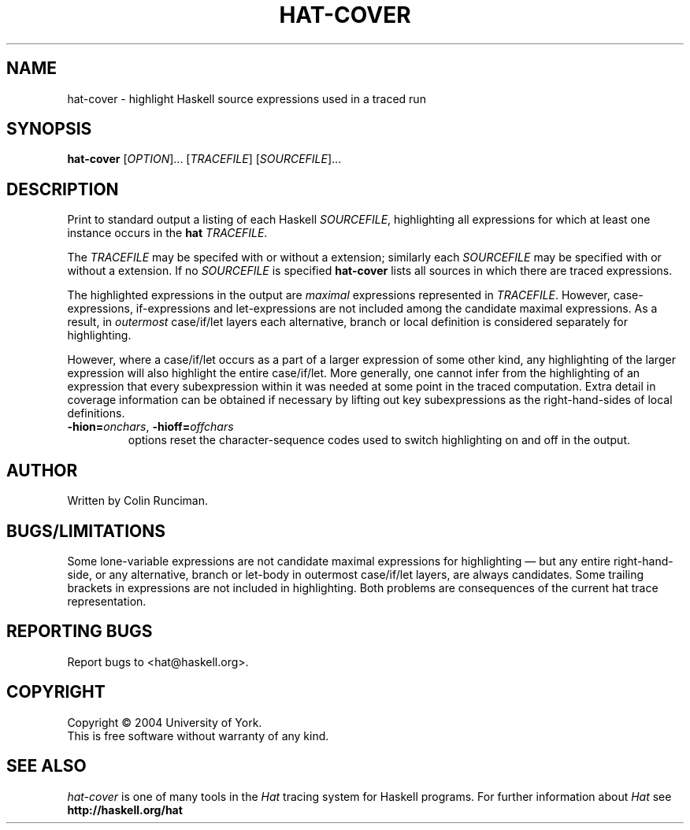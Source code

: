 .TH HAT-COVER "1" "October 2004"
.SH NAME
hat-cover \- highlight Haskell source expressions used in a traced run 
.SH SYNOPSIS
.B hat-cover
[\fIOPTION\fR]... [\fITRACEFILE\fR] [\fISOURCEFILE\fR]...
.SH DESCRIPTION
.PP
Print to standard output a listing of each Haskell \fISOURCEFILE\fR,
highlighting all expressions for which at least one instance occurs
in the \fBhat\fR \fITRACEFILE\fR.
.PP
The \fITRACEFILE\fR may be specifed with or without a
.C .hat
extension; similarly each \fISOURCEFILE\fR may be specified with or
without a
.C .hs
extension.
If no \fISOURCEFILE\fR is specified
.B hat-cover
lists all sources in which there are traced expressions.
.PP
The highlighted expressions in the output are \fImaximal\fR expressions
represented in \fITRACEFILE\fR.  However, case-expressions, if-expressions
and let-expressions are not included among the candidate maximal expressions.
As a result, in \fIoutermost\fR case/if/let layers each alternative, branch
or local definition is considered separately for highlighting.
.PP
However, where a case/if/let occurs as a part of a larger expression of some
other kind, any highlighting of the larger expression will also highlight
the entire case/if/let.
More generally, one
cannot infer from the highlighting of an expression that every subexpression
within it was needed at some point in the traced computation.
Extra detail in coverage information can be obtained if necessary
by lifting out key subexpressions as the right-hand-sides
of local definitions.
.TP
\fB\-hion=\fIonchars\fR, \fB\-hioff=\fIoffchars\fR
options reset the character-sequence codes used to switch highlighting
on and off in the output.
.SH AUTHOR
Written by Colin Runciman.
.SH "BUGS/LIMITATIONS"
Some lone-variable expressions are not candidate
maximal expressions for highlighting \(em but any entire
right-hand-side, or any alternative, branch or let-body in outermost
case/if/let layers, are always candidates.
Some trailing brackets in expressions are not included in highlighting.
Both problems are consequences of the current hat trace representation.
.SH "REPORTING BUGS"
Report bugs to <hat@haskell.org>.
.SH COPYRIGHT
Copyright \(co 2004 University of York.
.br
This is free software without warranty of any kind.
.SH "SEE ALSO"
.I hat-cover
is one of many tools in the
.I Hat
tracing system for Haskell programs.
For further information about
.I Hat
see
.B http://haskell.org/hat

